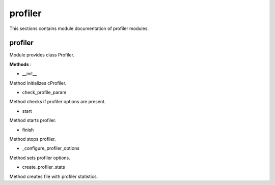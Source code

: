 .. _module_hydra_core_profiler:

profiler
========

This sections contains module documentation of profiler modules.

profiler
^^^^^^^^

Module provides class Profiler.

**Methods** :

* __init__

Method initializes cProfiler.

* check_profile_param

Method checks if profiler options are present.

* start

Method starts profiler.

* finish

Method stops profiler.

* _configure_profiler_options

Method sets profiler options.

* create_profiler_stats

Method creates file with profiler statistics.